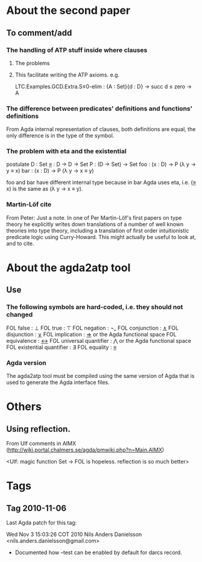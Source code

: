 * About the second paper
** To comment/add
*** The handling of ATP stuff inside where clauses
**** The problems
**** This facilitate writing the ATP axioms. e.g.
LTC.Examples.GCD.Extra.S≤0-elim : {A : Set}{d : D} → succ d ≤ zero → A
*** The difference between predicates' definitions and functions' definitions
From Agda internal representation of clauses, both definitions are
equal, the only difference is in the type of the symbol.
*** The problem with eta and the existential
postulate
  D   : Set
  _≡_ : D → D → Set
  P   : (D → Set) → Set
  foo : (x : D) → P (λ y → y ≡ x)
  bar : (x : D) → P (λ y → x ≡ y)

foo and bar have different internal type because in bar Agda uses eta,
i.e. (_≡_ x) is the same as (λ y → x ≡ y).
*** Martin-Löf cite
From Peter:
Just a note. In one of Per Martin-Löf's first papers on
type theory he explicitly writes down translations of a number of well
known theories into type theory, including a translation of first
order intuitionistic predicate logic using Curry-Howard. This might
actually be useful to look at, and to cite.
* About the agda2atp tool
** Use
*** The following symbols are hard-coded, i.e. they should not changed
FOL false                  : ⊥
FOL true                   : ⊤
FOL negation               : ¬_
FOL conjunction            : _∧_
FOL disjunction            : _∨_
FOL implication            : _⇒_ or the Agda functional space
FOL equivalence            : _↔_
FOL universal quantifier   : ⋀ or the Agda functional space
FOL existential quantifier : ∃
FOL equality               : _≡_
*** Agda version
The agda2atp tool must be compiled using the same version of Agda that
is used to generate the Agda interface files.
* Others
** Using reflection.
From Ulf comments in AIMX
(http://wiki.portal.chalmers.se/agda/pmwiki.php?n=Main.AIMX)

<Ulf: magic function Set → FOL is hopeless. reflection is so much
better>

* Tags
** Tag 2010-11-06
Last Agda patch for this tag:

Wed Nov  3 15:03:26 COT 2010  Nils Anders Danielsson <nils.anders.danielsson@gmail.com>
  * Documented how --test can be enabled by default for darcs record.

